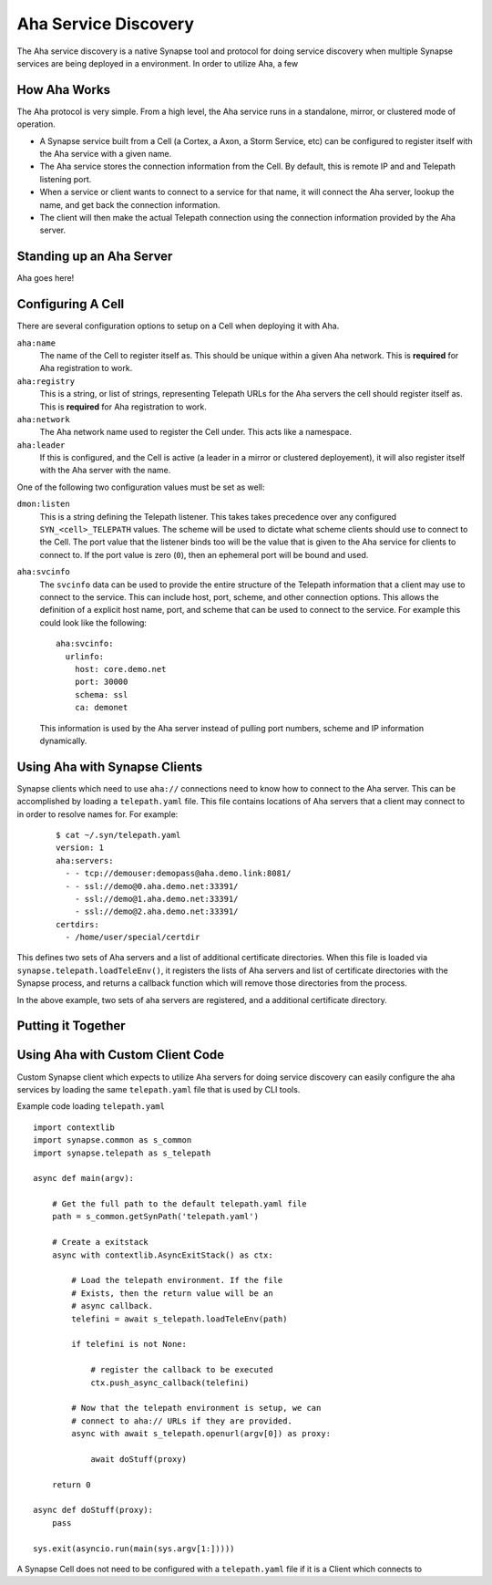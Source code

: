 .. _devops-aha:

Aha Service Discovery
=====================

The Aha service discovery is a native Synapse tool and protocol for doing
service discovery when multiple Synapse services are being deployed in a
environment. In order to utilize Aha, a few


How Aha Works
-------------

The Aha protocol is very simple. From a high level, the Aha service runs in a
standalone, mirror, or clustered mode of operation.

- A Synapse service built from a Cell (a Cortex, a Axon, a Storm Service, etc)
  can be configured to register itself with the Aha service with a given name.
- The Aha service stores the connection information from the Cell. By default,
  this is remote IP and and Telepath listening port.
- When a service or client wants to connect to a service for that name, it
  will connect the Aha server, lookup the name, and get back the connection
  information.
- The client will then make the actual Telepath connection using the connection
  information provided by the Aha server.

Standing up an Aha Server
-------------------------

Aha goes here!


Configuring A Cell
------------------

There are several configuration options to setup on a Cell when deploying it
with Aha.

``aha:name``
    The name of the Cell to register itself as. This should be unique within
    a given Aha network. This is **required** for Aha registration to work.

``aha:registry``
    This is a string, or list of strings, representing Telepath URLs for the
    Aha servers the cell should register itself as. This is **required** for
    Aha registration to work.

``aha:network``
    The Aha network name used to register the Cell under. This acts like a
    namespace.

``aha:leader``
    If this is configured, and the Cell is active (a leader in a mirror or
    clustered deployement), it will also register itself with the Aha server
    with the name.

One of the following two configuration values must be set as well:

``dmon:listen``
    This is a string defining the Telepath listener. This takes takes
    precedence over any configured ``SYN_<cell>_TELEPATH`` values. The scheme
    will be used to dictate what scheme clients should use to connect to the
    Cell. The port value that the listener binds too will be the value that
    is given to the Aha service for clients to connect to. If the port value
    is zero (``0``), then an ephemeral port will be bound and used.

``aha:svcinfo``
    The ``svcinfo`` data can be used to provide the entire structure of the
    Telepath information that a client may use to connect to the service. This
    can include host, port, scheme, and other connection options. This allows
    the definition of a explicit host name, port, and scheme that can be used
    to connect to the service.  For example this could look like the following::

        aha:svcinfo:
          urlinfo:
            host: core.demo.net
            port: 30000
            schema: ssl
            ca: demonet

    This information is used by the Aha server instead of pulling port numbers,
    scheme and IP information dynamically.


Using Aha with Synapse Clients
------------------------------

Synapse clients which need to use ``aha://`` connections need to know how to
connect to the Aha server. This can be accomplished by loading a
``telepath.yaml`` file. This file contains locations of Aha servers that a
client may connect to in order to resolve names for. For example:

  ::

    $ cat ~/.syn/telepath.yaml
    version: 1
    aha:servers:
      - - tcp://demouser:demopass@aha.demo.link:8081/
      - - ssl://demo@0.aha.demo.net:33391/
        - ssl://demo@1.aha.demo.net:33391/
        - ssl://demo@2.aha.demo.net:33391/
    certdirs:
      - /home/user/special/certdir

This defines two sets of Aha servers and a list of additional certificate
directories. When this file is loaded via ``synapse.telepath.loadTeleEnv()``,
it registers the lists of Aha servers and list of certificate directories with
the Synapse process, and returns a callback function which will remove those
directories from the process.

In the above example, two sets of aha servers are registered, and a additional
certificate directory.

Putting it Together
-------------------



Using Aha with Custom Client Code
---------------------------------

Custom Synapse client which expects to utilize Aha servers for doing service
discovery can easily configure the aha services by loading the same
``telepath.yaml`` file that is used by CLI tools.

Example code loading ``telepath.yaml`` ::

    import contextlib
    import synapse.common as s_common
    import synapse.telepath as s_telepath

    async def main(argv):

        # Get the full path to the default telepath.yaml file
        path = s_common.getSynPath('telepath.yaml')

        # Create a exitstack
        async with contextlib.AsyncExitStack() as ctx:

            # Load the telepath environment. If the file
            # Exists, then the return value will be an
            # async callback.
            telefini = await s_telepath.loadTeleEnv(path)

            if telefini is not None:

                # register the callback to be executed
                ctx.push_async_callback(telefini)

            # Now that the telepath environment is setup, we can
            # connect to aha:// URLs if they are provided.
            async with await s_telepath.openurl(argv[0]) as proxy:

                await doStuff(proxy)

        return 0

    async def doStuff(proxy):
        pass

    sys.exit(asyncio.run(main(sys.argv[1:]))))

A Synapse Cell does not need to be configured with a ``telepath.yaml`` file
if it is a Client which connects to